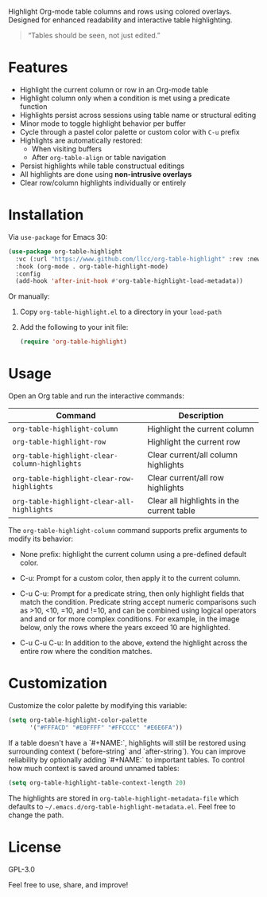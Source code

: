 
Highlight Org-mode table columns and rows using colored overlays.  
Designed for enhanced readability and interactive table highlighting.

#+begin_quote
“Tables should be seen, not just edited.”
#+end_quote

* Features

- Highlight the current column or row in an Org-mode table
- Highlight column only when a condition is met using a predicate function
- Highlights persist across sessions using table name or structural editing
- Minor mode to toggle highlight behavior per buffer
- Cycle through a pastel color palette or custom color with ~C-u~ prefix
- Highlights are automatically restored:
  + When visiting buffers
  + After ~org-table-align~ or table navigation
- Persist highlights while table constructual editings
- All highlights are done using *non-intrusive overlays*
- Clear row/column highlights individually or entirely
  
[[file:assets/demo.jpg]]

* Installation

Via =use-package= for Emacs 30:

#+begin_src emacs-lisp
(use-package org-table-highlight
  :vc (:url "https://www.github.com/llcc/org-table-highlight" :rev :newest)
  :hook (org-mode . org-table-highlight-mode)
  :config
  (add-hook 'after-init-hook #'org-table-highlight-load-metadata))
#+end_src

Or manually:

1. Copy =org-table-highlight.el= to a directory in your =load-path=
2. Add the following to your init file:
   #+begin_src emacs-lisp
   (require 'org-table-highlight)
   #+end_src

* Usage

Open an Org table and run the interactive commands:

| Command                                     | Description                               |
|---------------------------------------------+-------------------------------------------|
| ~org-table-highlight-column~                  | Highlight the current column              |
| ~org-table-highlight-row~                     | Highlight the current row                 |
| ~org-table-highlight-clear-column-highlights~ | Clear current/all column highlights       |
| ~org-table-highlight-clear-row-highlights~    | Clear current/all row highlights          |
| ~org-table-highlight-clear-all-highlights~    | Clear all highlights in the current table |

The =org-table-highlight-column= command supports prefix arguments to modify its behavior:
- None prefix: highlight the current column using a pre-defined default color.
- C-u: Prompt for a custom color, then apply it to the current column.
- C-u C-u: Prompt for a predicate string, then only highlight fields that match the condition.
  Predicate string accept numeric comparisons such as >10, <10, =10, and !=10, and can be combined using logical operators and and or for more complex conditions. For example, in the image below, only the rows where the years exceed 10 are highlighted.
  
  [[file:assets/conditional highlight.png]]
- C-u C-u C-u: In addition to the above, extend the highlight across the entire row where the condition matches.

* Customization

Customize the color palette by modifying this variable:

#+begin_src emacs-lisp
(setq org-table-highlight-color-palette
      '("#FFFACD" "#E0FFFF" "#FFCCCC" "#E6E6FA"))
#+end_src

If a table doesn't have a `#+NAME:`, highlights will still be restored using surrounding context (`before-string` and `after-string`).
You can improve reliability by optionally adding `#+NAME:` to important tables.
To control how much context is saved around unnamed tables:

#+begin_src emacs-lisp
(setq org-table-highlight-table-context-length 20)
#+end_src

The highlights are stored in =org-table-highlight-metadata-file= which defaults to =~/.emacs.d/org-table-highlight-metadata.el=.
Feel free to change the path.

* License

GPL-3.0

Feel free to use, share, and improve!
